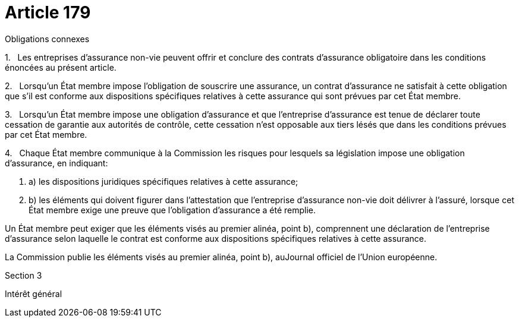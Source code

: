 = Article 179

Obligations connexes

1.   Les entreprises d'assurance non-vie peuvent offrir et conclure des contrats d'assurance obligatoire dans les conditions énoncées au présent article.

2.   Lorsqu'un État membre impose l'obligation de souscrire une assurance, un contrat d'assurance ne satisfait à cette obligation que s'il est conforme aux dispositions spécifiques relatives à cette assurance qui sont prévues par cet État membre.

3.   Lorsqu'un État membre impose une obligation d'assurance et que l'entreprise d'assurance est tenue de déclarer toute cessation de garantie aux autorités de contrôle, cette cessation n'est opposable aux tiers lésés que dans les conditions prévues par cet État membre.

4.   Chaque État membre communique à la Commission les risques pour lesquels sa législation impose une obligation d'assurance, en indiquant:

. a) les dispositions juridiques spécifiques relatives à cette assurance;

. b) les éléments qui doivent figurer dans l'attestation que l'entreprise d'assurance non-vie doit délivrer à l'assuré, lorsque cet État membre exige une preuve que l'obligation d'assurance a été remplie.

Un État membre peut exiger que les éléments visés au premier alinéa, point b), comprennent une déclaration de l'entreprise d'assurance selon laquelle le contrat est conforme aux dispositions spécifiques relatives à cette assurance.

La Commission publie les éléments visés au premier alinéa, point b), auJournal officiel de l'Union européenne.

Section 3

Intérêt général